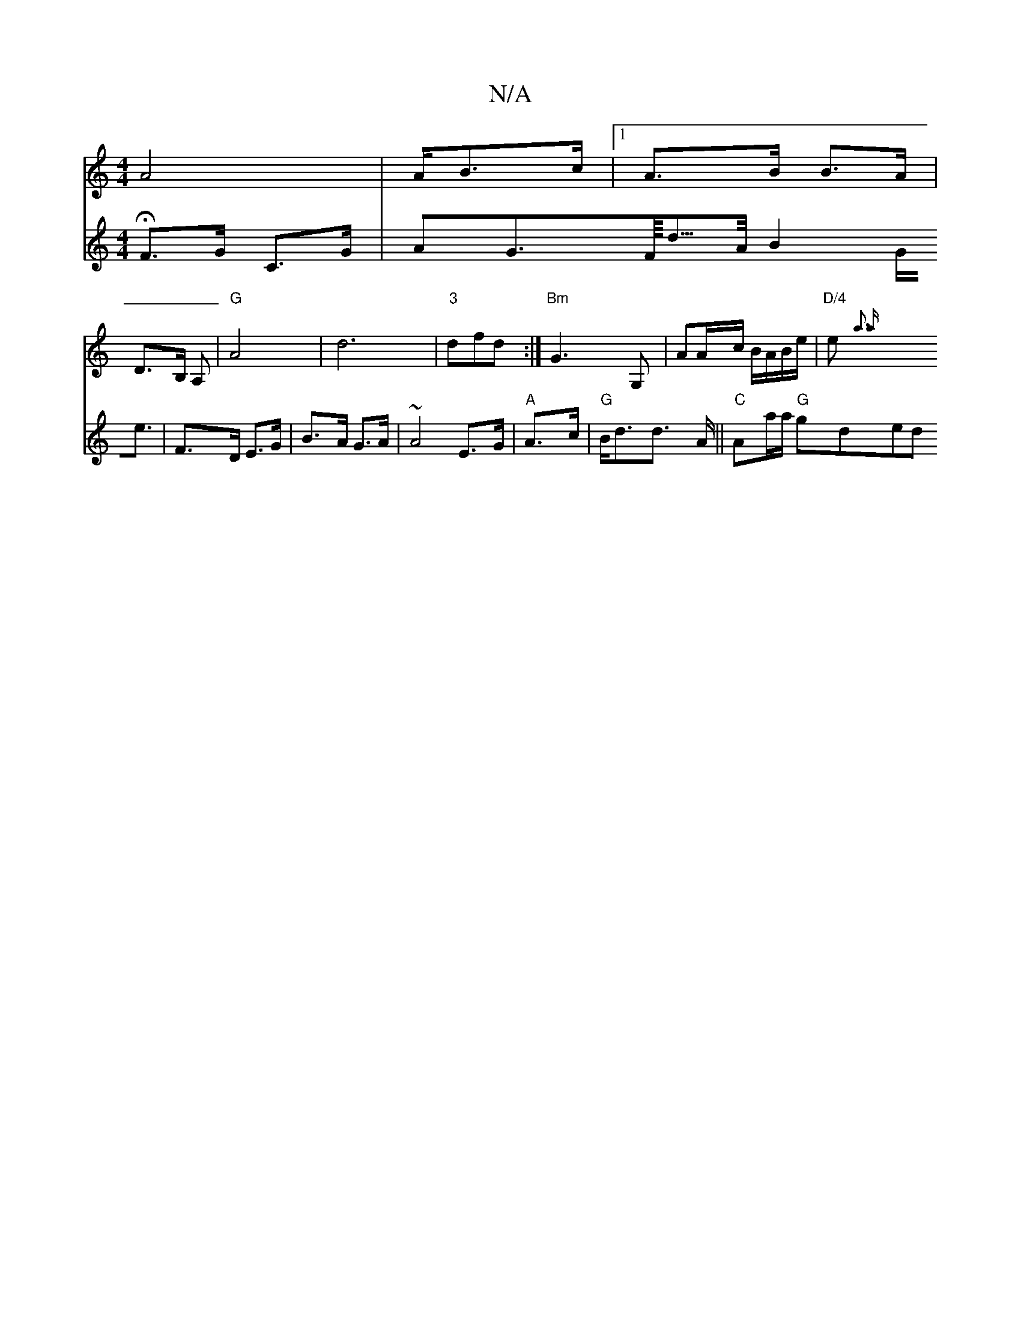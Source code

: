 X:1
T:N/A
M:4/4
R:N/A
K:Cmajor
A4 | A/B>c |1 A>B B>A |
D>B, A, |"G"A4-|d6|"3"dfd:| "Bm"G3 G, | AA/c/ B/A/B/e/ | "D/4"e1 {a3 a|
V:"d" HF>G C>G|AG>/F/<d/>A/2 B2G<e| F>D E>G | B>A G>A | ~A4 E>G | "A"A>c|"G"B<dd> A ||
"C"Aa/a/ "G"gded 